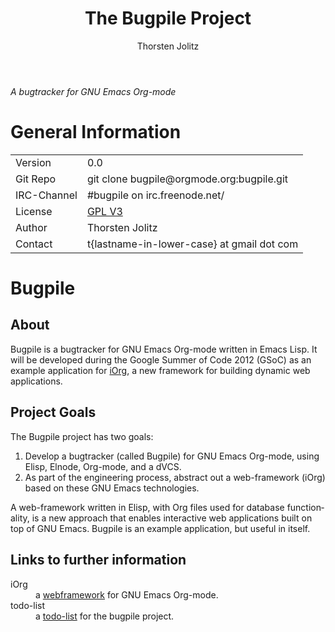 #+OPTIONS:    H:3 num:nil toc:2 \n:nil @:t ::t |:t ^:{} -:t f:t *:t TeX:t LaTeX:t skip:nil d:(HIDE) tags:not-in-toc
#+STARTUP:    align fold nodlcheck hidestars oddeven lognotestate hideblocks
#+SEQ_TODO:   TODO(t) INPROGRESS(i) WAITING(w@) | DONE(d) CANCELED(c@)
#+TAGS:       Write(w) Update(u) Fix(f) Check(c) noexport(n)
#+TITLE:      The Bugpile Project
#+AUTHOR:     Thorsten Jolitz
#+EMAIL:      tj[at]data-driven[dot]de
#+LANGUAGE:   en
#+STYLE:      <style type="text/css">#outline-container-introduction{ clear:both; }</style>
#+LINK_UP:    ../../index.html
#+LINK_HOME:  http://orgmode.org/worg/
#+EXPORT_EXCLUDE_TAGS: noexport


# #+name: banner
# #+begin_html
#   <div id="subtitle" style="float: center; text-align: center;">
#   <p>
#   Bugpile - the Org-mode bugtracker  <a href="http://www.google-melange.com/gsoc/homepage/google/gsoc2012">GSoC 2012</a>
#   </p>
#   <p>
#   <a
#   href="http://www.google-melange.com/gsoc/homepage/google/gsoc2012"/>
# <img src="../../../images/gsoc/DSCI0279_60pc.png"  alt="Beach, Books
#   and Beer"/>
#   </a>
#   </p>
#   </div>
# #+end_html

/A bugtracker for GNU Emacs Org-mode/

* General Information

| Version     | 0.0                                        |
| Git Repo    | git clone bugpile@orgmode.org:bugpile.git  |
| IRC-Channel | #bugpile on irc.freenode.net/              |
| License     | [[http://www.gnu.org/licenses/gpl.html][GPL V3]]                                     |
| Author      | Thorsten Jolitz                            |
| Contact     | t{lastname-in-lower-case} at gmail dot com |


* Bugpile 
** About
Bugpile is a bugtracker for GNU Emacs Org-mode written in Emacs Lisp.
It will be developed during the Google Summer of Code 2012 (GSoC) as
an example application for [[file:i.org][iOrg]], a new framework for building dynamic
web applications.

** Project Goals
The Bugpile project has two goals:

   1. Develop a bugtracker (called Bugpile) for GNU Emacs Org-mode,
      using Elisp, Elnode, Org-mode, and a dVCS.
   2. As part of the engineering process, abstract out a web-framework
      (iOrg) based on these GNU Emacs technologies.

A web-framework written in Elisp, with Org files used for database
functionality, is a new approach that enables interactive web
applications built on top of GNU Emacs. Bugpile is an example
application, but useful in itself.

** Links to further information
- iOrg :: a [[file:i.org][webframework]] for GNU Emacs Org-mode.
- todo-list :: a [[file:todo.org][todo-list]] for the bugpile project.
# - timeline :: the estimated project [[file:timeline.org][timeline]].




